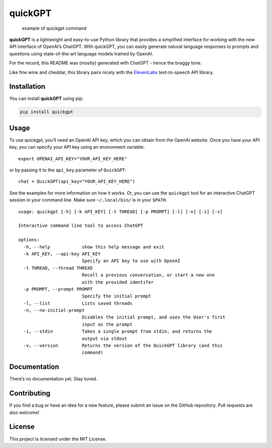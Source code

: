 quickGPT
========

|PyPI - Downloads| |PyPI|

.. figure:: https://raw.githubusercontent.com/benbaptist/quickgpt/main/screenshot.png
   :alt: example of quickgpt command

   example of quickgpt command

**quickGPT** is a lightweight and easy-to-use Python library that
provides a simplified interface for working with the new API interface
of OpenAI’s ChatGPT. With quickGPT, you can easily generate natural
language responses to prompts and questions using state-of-the-art
language models trained by OpenAI.

For the record, this README was (mostly) generated with ChatGPT - hence
the braggy tone.

Like fine wine and cheddar, this library pairs nicely with the
`ElevenLabs <https://github.com/benbaptist/elevenlabs>`__ text-to-speech
API library.

Installation
------------

You can install **quickGPT** using pip:

.. code:: sh

   pip install quickgpt

Usage
-----

To use quickgpt, you’ll need an OpenAI API key, which you can obtain
from the OpenAI website. Once you have your API key, you can specify
your API key using an environment variable:

::

   export OPENAI_API_KEY="YOUR_API_KEY_HERE"

or by passing it to the ``api_key`` parameter of ``QuickGPT``:

::

   chat = QuickGPT(api_key="YOUR_API_KEY_HERE")

See the examples for more information on how it works. Or, you can use
the ``quickgpt`` tool for an interactive ChatGPT session in your command
line. Make sure ``~/.local/bin/`` is in your ``$PATH``.

::

   usage: quickgpt [-h] [-k API_KEY] [-t THREAD] [-p PROMPT] [-l] [-n] [-i] [-v]

   Interactive command line tool to access ChatGPT

   options:
     -h, --help            show this help message and exit
     -k API_KEY, --api-key API_KEY
                           Specify an API key to use with OpenAI
     -t THREAD, --thread THREAD
                           Recall a previous conversation, or start a new one
                           with the provided identifer
     -p PROMPT, --prompt PROMPT
                           Specify the initial prompt
     -l, --list            Lists saved threads
     -n, --no-initial-prompt
                           Disables the initial prompt, and uses the User's first
                           input as the prompt
     -i, --stdin           Takes a single prompt from stdin, and returns the
                           output via stdout
     -v, --version         Returns the version of the QuickGPT library (and this
                           command)

Documentation
-------------

There’s no documentation yet. Stay tuned.

Contributing
------------

If you find a bug or have an idea for a new feature, please submit an
issue on the GitHub repository. Pull requests are also welcome!

License
-------

This project is licensed under the MIT License.

.. |PyPI - Downloads| image:: https://img.shields.io/pypi/dm/quickgpt?style=for-the-badge
   :target: https://pypi.org/project/quickgpt/
.. |PyPI| image:: https://img.shields.io/pypi/v/quickgpt?style=for-the-badge
   :target: https://pypi.org/project/quickgpt/
